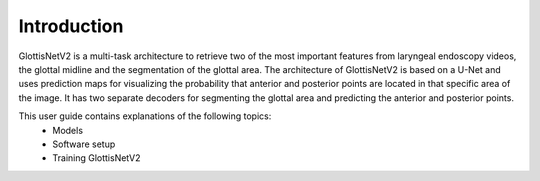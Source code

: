 Introduction
************

GlottisNetV2 is a multi-task architecture to retrieve two of the most important features from laryngeal endoscopy videos, the 
glottal midline and the segmentation of the glottal area. The architecture of GlottisNetV2 is based on a U-Net and uses prediction maps for visualizing the probability that anterior and posterior points are located in that specific area of the image. It has two separate decoders for segmenting the glottal area and predicting the anterior and posterior points.

This user guide contains explanations of the following topics:
    * Models
    * Software setup
    * Training GlottisNetV2